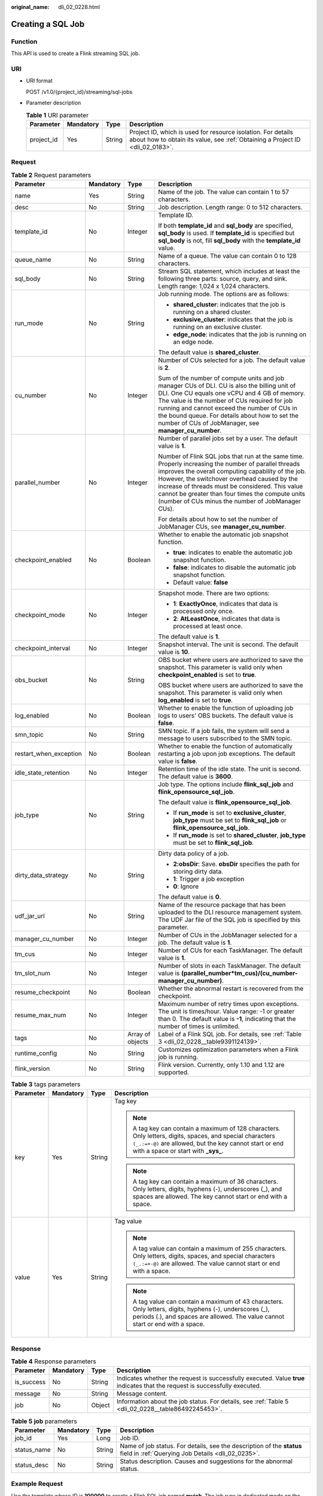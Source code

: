 :original_name: dli_02_0228.html

.. _dli_02_0228:

Creating a SQL Job
==================

Function
--------

This API is used to create a Flink streaming SQL job.

URI
---

-  URI format

   POST /v1.0/{project_id}/streaming/sql-jobs

-  Parameter description

   .. table:: **Table 1** URI parameter

      +------------+-----------+--------+-----------------------------------------------------------------------------------------------------------------------------------------------+
      | Parameter  | Mandatory | Type   | Description                                                                                                                                   |
      +============+===========+========+===============================================================================================================================================+
      | project_id | Yes       | String | Project ID, which is used for resource isolation. For details about how to obtain its value, see :ref:`Obtaining a Project ID <dli_02_0183>`. |
      +------------+-----------+--------+-----------------------------------------------------------------------------------------------------------------------------------------------+

Request
-------

.. table:: **Table 2** Request parameters

   +------------------------+-----------------+------------------+------------------------------------------------------------------------------------------------------------------------------------------------------------------------------------------------------------------------------------------------------------------------------------------------------------------------------------------------------------------------+
   | Parameter              | Mandatory       | Type             | Description                                                                                                                                                                                                                                                                                                                                                            |
   +========================+=================+==================+========================================================================================================================================================================================================================================================================================================================================================================+
   | name                   | Yes             | String           | Name of the job. The value can contain 1 to 57 characters.                                                                                                                                                                                                                                                                                                             |
   +------------------------+-----------------+------------------+------------------------------------------------------------------------------------------------------------------------------------------------------------------------------------------------------------------------------------------------------------------------------------------------------------------------------------------------------------------------+
   | desc                   | No              | String           | Job description. Length range: 0 to 512 characters.                                                                                                                                                                                                                                                                                                                    |
   +------------------------+-----------------+------------------+------------------------------------------------------------------------------------------------------------------------------------------------------------------------------------------------------------------------------------------------------------------------------------------------------------------------------------------------------------------------+
   | template_id            | No              | Integer          | Template ID.                                                                                                                                                                                                                                                                                                                                                           |
   |                        |                 |                  |                                                                                                                                                                                                                                                                                                                                                                        |
   |                        |                 |                  | If both **template_id** and **sql_body** are specified, **sql_body** is used. If **template_id** is specified but **sql_body** is not, fill **sql_body** with the **template_id** value.                                                                                                                                                                               |
   +------------------------+-----------------+------------------+------------------------------------------------------------------------------------------------------------------------------------------------------------------------------------------------------------------------------------------------------------------------------------------------------------------------------------------------------------------------+
   | queue_name             | No              | String           | Name of a queue. The value can contain 0 to 128 characters.                                                                                                                                                                                                                                                                                                            |
   +------------------------+-----------------+------------------+------------------------------------------------------------------------------------------------------------------------------------------------------------------------------------------------------------------------------------------------------------------------------------------------------------------------------------------------------------------------+
   | sql_body               | No              | String           | Stream SQL statement, which includes at least the following three parts: source, query, and sink. Length range: 1,024 x 1,024 characters.                                                                                                                                                                                                                              |
   +------------------------+-----------------+------------------+------------------------------------------------------------------------------------------------------------------------------------------------------------------------------------------------------------------------------------------------------------------------------------------------------------------------------------------------------------------------+
   | run_mode               | No              | String           | Job running mode. The options are as follows:                                                                                                                                                                                                                                                                                                                          |
   |                        |                 |                  |                                                                                                                                                                                                                                                                                                                                                                        |
   |                        |                 |                  | -  **shared_cluster**: indicates that the job is running on a shared cluster.                                                                                                                                                                                                                                                                                          |
   |                        |                 |                  | -  **exclusive_cluster**: indicates that the job is running on an exclusive cluster.                                                                                                                                                                                                                                                                                   |
   |                        |                 |                  | -  **edge_node**: indicates that the job is running on an edge node.                                                                                                                                                                                                                                                                                                   |
   |                        |                 |                  |                                                                                                                                                                                                                                                                                                                                                                        |
   |                        |                 |                  | The default value is **shared_cluster**.                                                                                                                                                                                                                                                                                                                               |
   +------------------------+-----------------+------------------+------------------------------------------------------------------------------------------------------------------------------------------------------------------------------------------------------------------------------------------------------------------------------------------------------------------------------------------------------------------------+
   | cu_number              | No              | Integer          | Number of CUs selected for a job. The default value is **2**.                                                                                                                                                                                                                                                                                                          |
   |                        |                 |                  |                                                                                                                                                                                                                                                                                                                                                                        |
   |                        |                 |                  | Sum of the number of compute units and job manager CUs of DLI. CU is also the billing unit of DLI. One CU equals one vCPU and 4 GB of memory. The value is the number of CUs required for job running and cannot exceed the number of CUs in the bound queue. For details about how to set the number of CUs of JobManager, see **manager_cu_number**.                 |
   +------------------------+-----------------+------------------+------------------------------------------------------------------------------------------------------------------------------------------------------------------------------------------------------------------------------------------------------------------------------------------------------------------------------------------------------------------------+
   | parallel_number        | No              | Integer          | Number of parallel jobs set by a user. The default value is **1**.                                                                                                                                                                                                                                                                                                     |
   |                        |                 |                  |                                                                                                                                                                                                                                                                                                                                                                        |
   |                        |                 |                  | Number of Flink SQL jobs that run at the same time. Properly increasing the number of parallel threads improves the overall computing capability of the job. However, the switchover overhead caused by the increase of threads must be considered. This value cannot be greater than four times the compute units (number of CUs minus the number of JobManager CUs). |
   |                        |                 |                  |                                                                                                                                                                                                                                                                                                                                                                        |
   |                        |                 |                  | For details about how to set the number of JobManager CUs, see **manager_cu_number**.                                                                                                                                                                                                                                                                                  |
   +------------------------+-----------------+------------------+------------------------------------------------------------------------------------------------------------------------------------------------------------------------------------------------------------------------------------------------------------------------------------------------------------------------------------------------------------------------+
   | checkpoint_enabled     | No              | Boolean          | Whether to enable the automatic job snapshot function.                                                                                                                                                                                                                                                                                                                 |
   |                        |                 |                  |                                                                                                                                                                                                                                                                                                                                                                        |
   |                        |                 |                  | -  **true**: indicates to enable the automatic job snapshot function.                                                                                                                                                                                                                                                                                                  |
   |                        |                 |                  | -  **false**: indicates to disable the automatic job snapshot function.                                                                                                                                                                                                                                                                                                |
   |                        |                 |                  | -  Default value: **false**                                                                                                                                                                                                                                                                                                                                            |
   +------------------------+-----------------+------------------+------------------------------------------------------------------------------------------------------------------------------------------------------------------------------------------------------------------------------------------------------------------------------------------------------------------------------------------------------------------------+
   | checkpoint_mode        | No              | Integer          | Snapshot mode. There are two options:                                                                                                                                                                                                                                                                                                                                  |
   |                        |                 |                  |                                                                                                                                                                                                                                                                                                                                                                        |
   |                        |                 |                  | -  **1**: **ExactlyOnce**, indicates that data is processed only once.                                                                                                                                                                                                                                                                                                 |
   |                        |                 |                  | -  **2**: **AtLeastOnce**, indicates that data is processed at least once.                                                                                                                                                                                                                                                                                             |
   |                        |                 |                  |                                                                                                                                                                                                                                                                                                                                                                        |
   |                        |                 |                  | The default value is **1**.                                                                                                                                                                                                                                                                                                                                            |
   +------------------------+-----------------+------------------+------------------------------------------------------------------------------------------------------------------------------------------------------------------------------------------------------------------------------------------------------------------------------------------------------------------------------------------------------------------------+
   | checkpoint_interval    | No              | Integer          | Snapshot interval. The unit is second. The default value is **10**.                                                                                                                                                                                                                                                                                                    |
   +------------------------+-----------------+------------------+------------------------------------------------------------------------------------------------------------------------------------------------------------------------------------------------------------------------------------------------------------------------------------------------------------------------------------------------------------------------+
   | obs_bucket             | No              | String           | OBS bucket where users are authorized to save the snapshot. This parameter is valid only when **checkpoint_enabled** is set to **true**.                                                                                                                                                                                                                               |
   |                        |                 |                  |                                                                                                                                                                                                                                                                                                                                                                        |
   |                        |                 |                  | OBS bucket where users are authorized to save the snapshot. This parameter is valid only when **log_enabled** is set to **true**.                                                                                                                                                                                                                                      |
   +------------------------+-----------------+------------------+------------------------------------------------------------------------------------------------------------------------------------------------------------------------------------------------------------------------------------------------------------------------------------------------------------------------------------------------------------------------+
   | log_enabled            | No              | Boolean          | Whether to enable the function of uploading job logs to users' OBS buckets. The default value is **false**.                                                                                                                                                                                                                                                            |
   +------------------------+-----------------+------------------+------------------------------------------------------------------------------------------------------------------------------------------------------------------------------------------------------------------------------------------------------------------------------------------------------------------------------------------------------------------------+
   | smn_topic              | No              | String           | SMN topic. If a job fails, the system will send a message to users subscribed to the SMN topic.                                                                                                                                                                                                                                                                        |
   +------------------------+-----------------+------------------+------------------------------------------------------------------------------------------------------------------------------------------------------------------------------------------------------------------------------------------------------------------------------------------------------------------------------------------------------------------------+
   | restart_when_exception | No              | Boolean          | Whether to enable the function of automatically restarting a job upon job exceptions. The default value is **false**.                                                                                                                                                                                                                                                  |
   +------------------------+-----------------+------------------+------------------------------------------------------------------------------------------------------------------------------------------------------------------------------------------------------------------------------------------------------------------------------------------------------------------------------------------------------------------------+
   | idle_state_retention   | No              | Integer          | Retention time of the idle state. The unit is second. The default value is **3600**.                                                                                                                                                                                                                                                                                   |
   +------------------------+-----------------+------------------+------------------------------------------------------------------------------------------------------------------------------------------------------------------------------------------------------------------------------------------------------------------------------------------------------------------------------------------------------------------------+
   | job_type               | No              | String           | Job type. The options include **flink_sql_job** and **flink_opensource_sql_job**.                                                                                                                                                                                                                                                                                      |
   |                        |                 |                  |                                                                                                                                                                                                                                                                                                                                                                        |
   |                        |                 |                  | The default value is **flink_opensource_sql_job**.                                                                                                                                                                                                                                                                                                                     |
   |                        |                 |                  |                                                                                                                                                                                                                                                                                                                                                                        |
   |                        |                 |                  | -  If **run_mode** is set to **exclusive_cluster**, **job_type** must be set to **flink_sql_job** or **flink_opensource_sql_job**.                                                                                                                                                                                                                                     |
   |                        |                 |                  | -  If **run_mode** is set to **shared_cluster**, **job_type** must be set to **flink_sql_job**.                                                                                                                                                                                                                                                                        |
   +------------------------+-----------------+------------------+------------------------------------------------------------------------------------------------------------------------------------------------------------------------------------------------------------------------------------------------------------------------------------------------------------------------------------------------------------------------+
   | dirty_data_strategy    | No              | String           | Dirty data policy of a job.                                                                                                                                                                                                                                                                                                                                            |
   |                        |                 |                  |                                                                                                                                                                                                                                                                                                                                                                        |
   |                        |                 |                  | -  **2:obsDir**: Save. **obsDir** specifies the path for storing dirty data.                                                                                                                                                                                                                                                                                           |
   |                        |                 |                  | -  **1**: Trigger a job exception                                                                                                                                                                                                                                                                                                                                      |
   |                        |                 |                  | -  **0**: Ignore                                                                                                                                                                                                                                                                                                                                                       |
   |                        |                 |                  |                                                                                                                                                                                                                                                                                                                                                                        |
   |                        |                 |                  | The default value is **0**.                                                                                                                                                                                                                                                                                                                                            |
   +------------------------+-----------------+------------------+------------------------------------------------------------------------------------------------------------------------------------------------------------------------------------------------------------------------------------------------------------------------------------------------------------------------------------------------------------------------+
   | udf_jar_url            | No              | String           | Name of the resource package that has been uploaded to the DLI resource management system. The UDF Jar file of the SQL job is specified by this parameter.                                                                                                                                                                                                             |
   +------------------------+-----------------+------------------+------------------------------------------------------------------------------------------------------------------------------------------------------------------------------------------------------------------------------------------------------------------------------------------------------------------------------------------------------------------------+
   | manager_cu_number      | No              | Integer          | Number of CUs in the JobManager selected for a job. The default value is **1**.                                                                                                                                                                                                                                                                                        |
   +------------------------+-----------------+------------------+------------------------------------------------------------------------------------------------------------------------------------------------------------------------------------------------------------------------------------------------------------------------------------------------------------------------------------------------------------------------+
   | tm_cus                 | No              | Integer          | Number of CUs for each TaskManager. The default value is **1**.                                                                                                                                                                                                                                                                                                        |
   +------------------------+-----------------+------------------+------------------------------------------------------------------------------------------------------------------------------------------------------------------------------------------------------------------------------------------------------------------------------------------------------------------------------------------------------------------------+
   | tm_slot_num            | No              | Integer          | Number of slots in each TaskManager. The default value is **(parallel_number*tm_cus)/(cu_number-manager_cu_number)**.                                                                                                                                                                                                                                                  |
   +------------------------+-----------------+------------------+------------------------------------------------------------------------------------------------------------------------------------------------------------------------------------------------------------------------------------------------------------------------------------------------------------------------------------------------------------------------+
   | resume_checkpoint      | No              | Boolean          | Whether the abnormal restart is recovered from the checkpoint.                                                                                                                                                                                                                                                                                                         |
   +------------------------+-----------------+------------------+------------------------------------------------------------------------------------------------------------------------------------------------------------------------------------------------------------------------------------------------------------------------------------------------------------------------------------------------------------------------+
   | resume_max_num         | No              | Integer          | Maximum number of retry times upon exceptions. The unit is times/hour. Value range: -1 or greater than 0. The default value is **-1**, indicating that the number of times is unlimited.                                                                                                                                                                               |
   +------------------------+-----------------+------------------+------------------------------------------------------------------------------------------------------------------------------------------------------------------------------------------------------------------------------------------------------------------------------------------------------------------------------------------------------------------------+
   | tags                   | No              | Array of objects | Label of a Flink SQL job. For details, see :ref:`Table 3 <dli_02_0228__table9391124139>`.                                                                                                                                                                                                                                                                              |
   +------------------------+-----------------+------------------+------------------------------------------------------------------------------------------------------------------------------------------------------------------------------------------------------------------------------------------------------------------------------------------------------------------------------------------------------------------------+
   | runtime_config         | No              | String           | Customizes optimization parameters when a Flink job is running.                                                                                                                                                                                                                                                                                                        |
   +------------------------+-----------------+------------------+------------------------------------------------------------------------------------------------------------------------------------------------------------------------------------------------------------------------------------------------------------------------------------------------------------------------------------------------------------------------+
   | flink_version          | No              | String           | Flink version. Currently, only 1.10 and 1.12 are supported.                                                                                                                                                                                                                                                                                                            |
   +------------------------+-----------------+------------------+------------------------------------------------------------------------------------------------------------------------------------------------------------------------------------------------------------------------------------------------------------------------------------------------------------------------------------------------------------------------+

.. _dli_02_0228__table9391124139:

.. table:: **Table 3** tags parameters

   +-----------------+-----------------+-----------------+---------------------------------------------------------------------------------------------------------------------------------------------------------------------------------------------------------------+
   | Parameter       | Mandatory       | Type            | Description                                                                                                                                                                                                   |
   +=================+=================+=================+===============================================================================================================================================================================================================+
   | key             | Yes             | String          | Tag key                                                                                                                                                                                                       |
   |                 |                 |                 |                                                                                                                                                                                                               |
   |                 |                 |                 | .. note::                                                                                                                                                                                                     |
   |                 |                 |                 |                                                                                                                                                                                                               |
   |                 |                 |                 |    A tag key can contain a maximum of 128 characters. Only letters, digits, spaces, and special characters ``(_.:=+-@)`` are allowed, but the key cannot start or end with a space or start with **\_sys\_**. |
   |                 |                 |                 |                                                                                                                                                                                                               |
   |                 |                 |                 | .. note::                                                                                                                                                                                                     |
   |                 |                 |                 |                                                                                                                                                                                                               |
   |                 |                 |                 |    A tag key can contain a maximum of 36 characters. Only letters, digits, hyphens (-), underscores (_), and spaces are allowed. The key cannot start or end with a space.                                    |
   +-----------------+-----------------+-----------------+---------------------------------------------------------------------------------------------------------------------------------------------------------------------------------------------------------------+
   | value           | Yes             | String          | Tag value                                                                                                                                                                                                     |
   |                 |                 |                 |                                                                                                                                                                                                               |
   |                 |                 |                 | .. note::                                                                                                                                                                                                     |
   |                 |                 |                 |                                                                                                                                                                                                               |
   |                 |                 |                 |    A tag value can contain a maximum of 255 characters. Only letters, digits, spaces, and special characters ``(_.:=+-@)`` are allowed. The value cannot start or end with a space.                           |
   |                 |                 |                 |                                                                                                                                                                                                               |
   |                 |                 |                 | .. note::                                                                                                                                                                                                     |
   |                 |                 |                 |                                                                                                                                                                                                               |
   |                 |                 |                 |    A tag value can contain a maximum of 43 characters. Only letters, digits, hyphens (-), underscores (_), periods (.), and spaces are allowed. The value cannot start or end with a space.                   |
   +-----------------+-----------------+-----------------+---------------------------------------------------------------------------------------------------------------------------------------------------------------------------------------------------------------+

Response
--------

.. table:: **Table 4** Response parameters

   +------------+-----------+--------+-----------------------------------------------------------------------------------------------------------------------------+
   | Parameter  | Mandatory | Type   | Description                                                                                                                 |
   +============+===========+========+=============================================================================================================================+
   | is_success | No        | String | Indicates whether the request is successfully executed. Value **true** indicates that the request is successfully executed. |
   +------------+-----------+--------+-----------------------------------------------------------------------------------------------------------------------------+
   | message    | No        | String | Message content.                                                                                                            |
   +------------+-----------+--------+-----------------------------------------------------------------------------------------------------------------------------+
   | job        | No        | Object | Information about the job status. For details, see :ref:`Table 5 <dli_02_0228__table86492245453>`.                          |
   +------------+-----------+--------+-----------------------------------------------------------------------------------------------------------------------------+

.. _dli_02_0228__table86492245453:

.. table:: **Table 5** **job** parameters

   +-------------+-----------+--------+----------------------------------------------------------------------------------------------------------------------------+
   | Parameter   | Mandatory | Type   | Description                                                                                                                |
   +=============+===========+========+============================================================================================================================+
   | job_id      | Yes       | Long   | Job ID.                                                                                                                    |
   +-------------+-----------+--------+----------------------------------------------------------------------------------------------------------------------------+
   | status_name | No        | String | Name of job status. For details, see the description of the **status** field in :ref:`Querying Job Details <dli_02_0235>`. |
   +-------------+-----------+--------+----------------------------------------------------------------------------------------------------------------------------+
   | status_desc | No        | String | Status description. Causes and suggestions for the abnormal status.                                                        |
   +-------------+-----------+--------+----------------------------------------------------------------------------------------------------------------------------+

Example Request
---------------

Use the template whose ID is **100000** to create a Flink SQL job named **myjob**. The job runs in dedicated mode on the **testQueue** queue.

.. code-block::

   {
       "name": "myjob",
       "desc": "This is a job used for counting characters.",
       "template_id": 100000,
       "queue_name": "testQueue",
       "sql_body": "select * from source_table",
       "run_mode": "exclusive_cluster",
       "cu_number": 2,
       "parallel_number": 1,
       "checkpoint_enabled": false,
       "checkpoint_mode": "exactly_once",
       "checkpoint_interval": 0,
       "obs_bucket": "my_obs_bucket",
       "log_enabled": false,
       "restart_when_exception": false,
       "idle_state_retention": 3600,
       "job_type": "flink_sql_job",
       "dirty_data_strategy": "0",
       "udf_jar_url": "group/test.jar"
   }

Example Response
----------------

.. code-block::

   {
       "is_success": "true",
       "message": "A DLI job is created successfully.",
       "job": {
           "job_id": 148,
           "status_name": "job_init",
           "status_desc": ""
       }
   }

Status Codes
------------

:ref:`Table 6 <dli_02_0228__t43c1f1c0ba344f4cbcb270953d9cca2a>` describes status codes.

.. _dli_02_0228__t43c1f1c0ba344f4cbcb270953d9cca2a:

.. table:: **Table 6** Status codes

   =========== ================================
   Status Code Description
   =========== ================================
   200         The job is created successfully.
   400         The input parameter is invalid.
   =========== ================================

Error Codes
-----------

If an error occurs when this API is invoked, the system does not return the result similar to the preceding example, but returns the error code and error information. For details, see :ref:`Error Codes <dli_02_0056>`.
